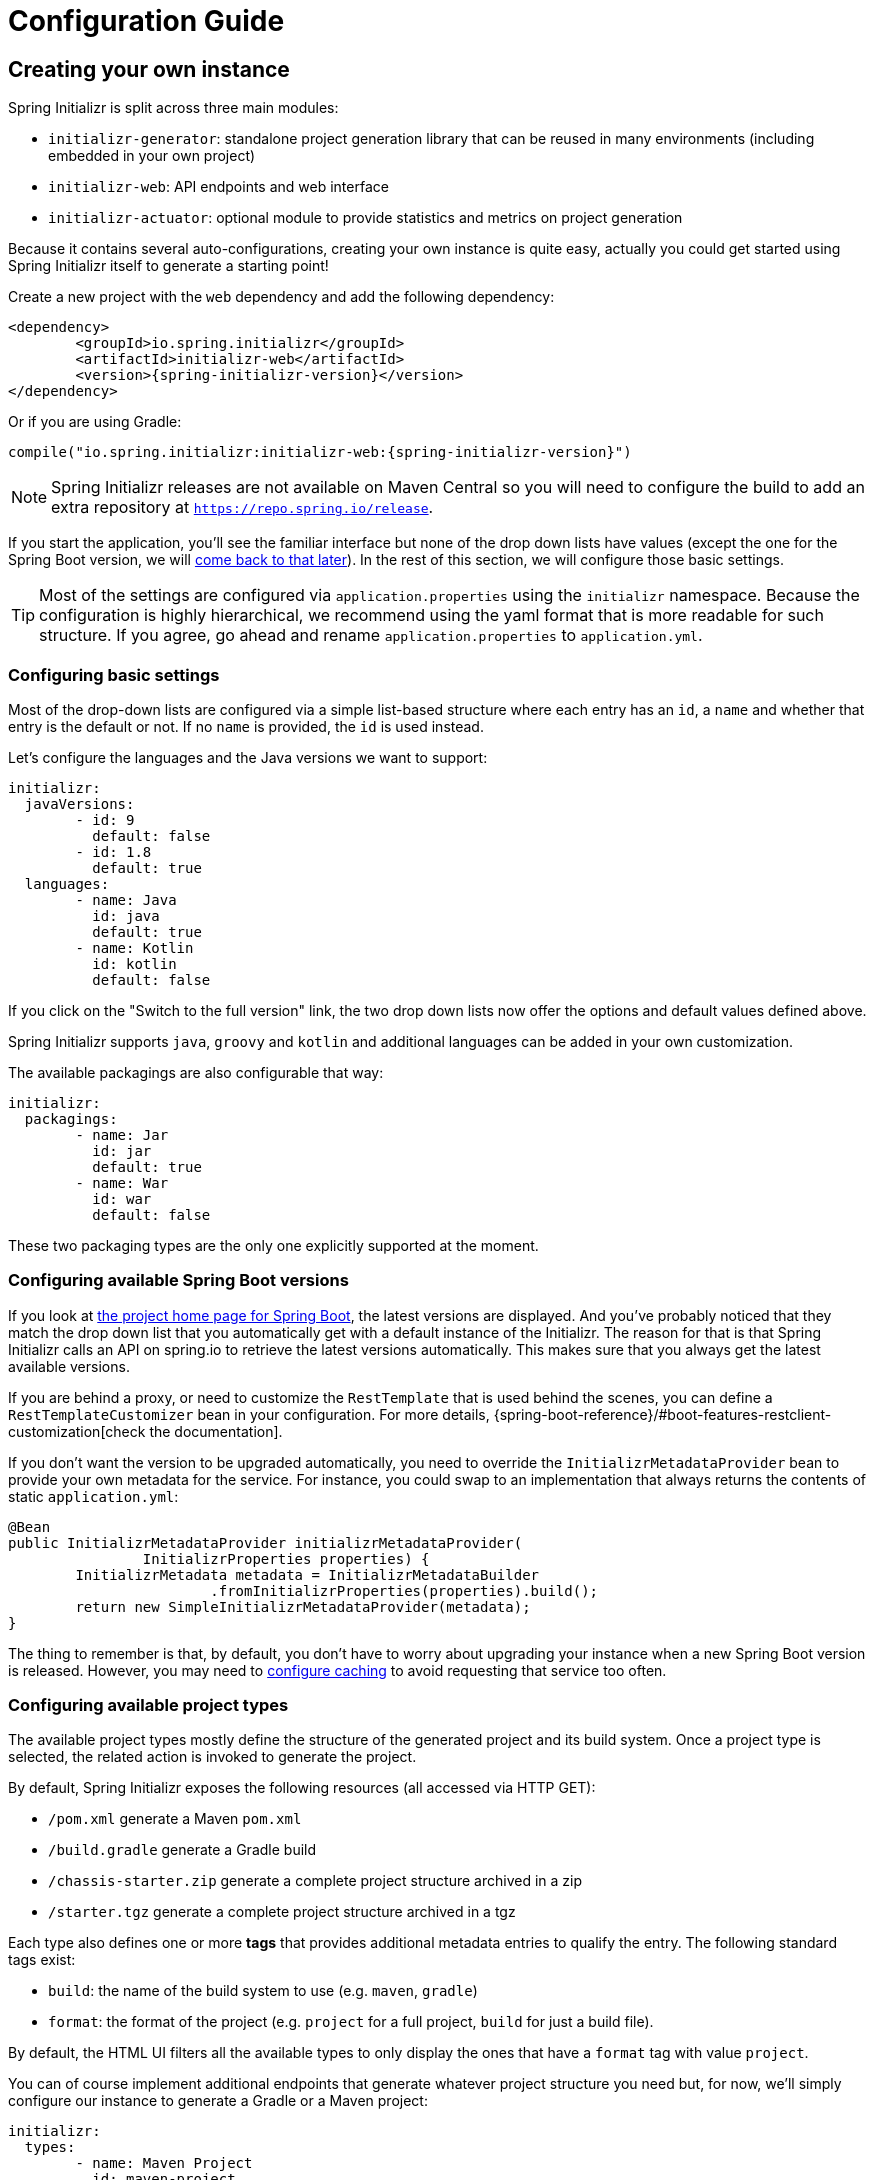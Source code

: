 [[configuration-guide]]
= Configuration Guide

[partintro]
--
This section describes how you can create your own instance of the service and tune it for
your needs, and also how you can configure an existing instance. You'll also find some
advanced tips to make sure the available options are consistent with the chosen Spring
Boot generation.
--



[[create-instance]]
== Creating your own instance
Spring Initializr is split across three main modules:

* `initializr-generator`: standalone project generation library that can be reused in
many environments (including embedded in your own project)
* `initializr-web`: API endpoints and web interface
* `initializr-actuator`: optional module to provide statistics and metrics on project
generation

Because it contains several auto-configurations, creating your own instance is quite easy,
actually you could get started using Spring Initializr itself to generate a starting point!

Create a new project with the `web` dependency and add the following dependency:

[source,xml,indent=0,subs="verbatim,attributes"]
----
	<dependency>
		<groupId>io.spring.initializr</groupId>
		<artifactId>initializr-web</artifactId>
		<version>{spring-initializr-version}</version>
	</dependency>
----

Or if you are using Gradle:

[source,groovy,indent=0,subs="verbatim,quotes,attributes"]
----
compile("io.spring.initializr:initializr-web:{spring-initializr-version}")
----

NOTE: Spring Initializr releases are not available on Maven Central so you will need to
configure the build to add an extra repository at `https://repo.spring.io/release`.

If you start the application, you'll see the familiar interface but none of the drop down
lists have values (except the one for the Spring Boot version, we will
<<create-instance-boot-versions,come back to that later>>). In the rest of this section,
we will configure those basic settings.

[TIP]
====
Most of the settings are configured via `application.properties` using the `initializr`
namespace. Because the configuration is highly hierarchical, we recommend using the yaml
format that is more readable for such structure. If you agree, go ahead and rename
`application.properties` to `application.yml`.
====



[[create-instance-basic-settings]]
=== Configuring basic settings
Most of the drop-down lists are configured via a simple list-based structure where each
entry has an `id`, a `name` and whether that entry is the default or not. If no `name` is
provided, the `id` is used instead.

Let's configure the languages and the Java versions we want to support:

[source,yaml,indent=0]
----
	initializr:
	  javaVersions:
		- id: 9
		  default: false
		- id: 1.8
		  default: true
	  languages:
		- name: Java
		  id: java
		  default: true
		- name: Kotlin
		  id: kotlin
		  default: false
----

If you click on the "Switch to the full version" link, the two drop down lists now offer
the options and default values defined above.

Spring Initializr supports `java`, `groovy` and `kotlin` and additional languages can be
added in your own customization.

The available packagings are also configurable that way:

[source,yaml,indent=0]
----
	initializr:
	  packagings:
		- name: Jar
		  id: jar
		  default: true
		- name: War
		  id: war
		  default: false
----

These two packaging types are the only one explicitly supported at the moment.



[[create-instance-boot-versions]]
=== Configuring available Spring Boot versions
If you look at http://projects.spring.io/spring-boot[the project home page for Spring
Boot], the latest versions are displayed. And you've probably noticed that they match the
drop down list that you automatically get with a default instance of the Initializr. The
reason for that is that Spring Initializr calls an API on spring.io to retrieve the
latest versions automatically. This makes sure that you always get the latest available
versions.

If you are behind a proxy, or need to customize the `RestTemplate` that is used behind the
scenes, you can define a `RestTemplateCustomizer` bean in your configuration. For more
details, {spring-boot-reference}/#boot-features-restclient-customization[check the
documentation].

If you don't want the version to be upgraded automatically, you need to override the
`InitializrMetadataProvider` bean to provide your own metadata for the service. For
instance, you could swap to an implementation that always returns the contents of static
`application.yml`:

[source,java,indent=0]
----
	@Bean
	public InitializrMetadataProvider initializrMetadataProvider(
			InitializrProperties properties) {
		InitializrMetadata metadata = InitializrMetadataBuilder
				.fromInitializrProperties(properties).build();
		return new SimpleInitializrMetadataProvider(metadata);
	}
----

The thing to remember is that, by default, you don't have to worry about upgrading your
instance when a new Spring Boot version is released. However, you may need to
<<create-instance-advanced-config-caching,configure caching>> to avoid requesting that
service too often.



[[create-instance-types]]
=== Configuring available project types
The available project types mostly define the structure of the generated project and its
build system. Once a project type is selected, the related action is invoked to generate
the project.

By default, Spring Initializr exposes the following resources (all accessed via HTTP GET):

* `/pom.xml` generate a Maven `pom.xml`
* `/build.gradle` generate a Gradle build
* `/chassis-starter.zip` generate a complete project structure archived in a zip
* `/starter.tgz` generate a complete project structure archived in a tgz

Each type also defines one or more *tags* that provides additional metadata entries to
qualify the entry. The following standard tags exist:

* `build`: the name of the build system to use (e.g. `maven`, `gradle`)
* `format`: the format of the project (e.g. `project` for a full project, `build` for just
a build file).

By default, the HTML UI filters all the available types to only display the ones that have
a `format` tag with value `project`.

You can of course implement additional endpoints that generate whatever project structure
you need but, for now, we'll simply configure our instance to generate a Gradle or a Maven
project:

[source,yaml,indent=0]
----
	initializr:
	  types:
		- name: Maven Project
		  id: maven-project
		  description: Generate a Maven based project archive
		  tags:
			build: maven
			format: project
		  default: true
		  action: /chassis-starter.zip
		- name: Gradle Project
		  id: gradle-project
		  description: Generate a Gradle based project archive
		  tags:
			build: gradle
			format: project
		  default: false
		  action: /chassis-starter.zip
----

NOTE: If you intend to build a custom client against your service, you can add as many
tags as you want, and process them in the client in a way that makes sense for your users.

For instance, the spring boot CLI uses them as a shortcut to the full type id. So rather
than having to create a Gradle project as follows:

[indent=0,subs="verbatim,quotes,attributes"]
----
	$ spring init --type=gradle-project my-project.zip
----

You can simply define a more convenient build parameter:

[indent=0,subs="verbatim,quotes,attributes"]
----
	$ spring init --build=gradle my-project.zip
----


With that configuration, you should be able to generate your first project,
congratulations! Let's now add dependencies so that you can start searching for them.



[[create-instance-dependencies]]
=== Configuring dependencies
The most basic `dependency` is composed of:

* An `id` used in clients to refer to it
* The full maven coordinates of the dependency (`groupId` and `artifactId`)
* A display `name` (used in the UI and the search results)
* A `description` can (and should) be added to provide more information about the
dependency

Spring Initializr automatically considers that a dependency without maven coordinates
defines an official Spring Boot starter. In such a case, the `id` is used to infer the
`artifactId`.

For instance, the following configures the `spring-boot-starter-web` Starter:

[source,yaml,indent=0]
----
	initializr:
	  dependencies:
		- name: Web
		  content:
			- name: Web
			  id: web
			  description: Full-stack web development with Tomcat and Spring MVC
----

Each dependency is contained in a _group_ that gathers dependencies sharing a common
surface area or any other form of grouping. In the example above, a `Web` group holds our
unique dependency. A group can also provide default values for various settings, see the
<<howto-group-share-settings,dedicated how-to>> for more details.

In our `spring-boot-starter-web` example above, the dependency is _managed_ by Spring
Boot so there is no need to provide a `version` attribute for it. You'll surely need to
define additional dependencies that are not provided by Spring Boot and we strongly
recommend you to use a <<create-instance-boms,Bill Of Materials (or BOM)>>.

If no BOM is available you can specify a version directly:

[source,yaml,indent=0]
----
	initializr:
	  dependencies:
		- name: Tech
		  content:
			- name: Acme
			  id: acme
			  groupId: com.finastra.chassis.acme
			  artifactId: acme
			  version: 1.2.0.RELEASE
			  description: A solid description for this dependency
----

If you add this configuration and search for "acme" (or "solid"), you'll find this extra
entry; generating a maven project with it should add the following to the pom:

[source,xml,indent=0,subs="verbatim"]
----
	<dependency>
		<groupId>com.finastra.chassis.acme</groupId>
		<artifactId>acme</artifactId>
		<version>1.2.0.RELEASE</version>
	</dependency>
----

The rest of this section will detail the other configuration options.



[[dependencies-version-range]]
==== Availability (version range)
By default, a dependency is available regardless of the Spring Boot version you have
selected. If you need to restrict a dependency to a certain Spring Boot generation you
can add a `versionRange` attribute to its definition. A version range is a range of
versions of Spring Boot which are valid in combination with it. The versions are *not*
applied to the dependency itself, but rather used to filter out the dependency, or modify
it, when different versions of Spring Boot are selected for the generated project.

A typical version is composed of four parts: a major revision, a minor revision, a patch
revision and a qualifier. Qualifiers are ordered as follows:

* `M` for milestones (e.g. `2.0.0.M1` is the first milestone of the upcoming 2.0.0
release): can be seen as "beta" release
* `RC` for release candidates (e.g. `2.0.0.RC2` is the second release candidate of
upcoming 2.0.0 release)
* `RELEASE` for general availability (e.g. `2.0.0.RELEASE` is 2.0.0 proper)
* `BUILD-SNAPSHOT` for development build (`2.1.0.BUILD-SNAPSHOT` represents the latest
available development build of the upcoming 2.1.0 release).

TIP: snapshots are in a bit special in that scheme as they always represents the "latest
state" of a release. `M1` represents the most oldest version for a given major, minor and
patch revisions.


A version range has a lower and an upper bound, and if the bound is inclusive it is
denoted as a square bracket (`[` or `]`), otherwise it is exclusive and denoted by a
parenthesis (`(` or `)`). For instance `[1.1.6.RELEASE,1.3.0.M1)` means from all versions
from `1.1.6.RELEASE` up to but not including `1.3.0.M1` (concretely no including the
`1.3.x` line and after).

A version range can be a single value, e.g. `1.2.0.RELEASE`, which is short for "this
version or greater". It is an inclusive lower bound with an implied infinite upper bound.

If you need to specify "the latest release" in a given line, you can use a `x` rather than
an hard-coded version. For instance, `1.4.x.BUILD-SNAPSHOT` is the latest snapshot build
of the 1.4.x line. For instance, if you want to restrict a dependency from `1.1.0.RELEASE`
to the latest stable release of the 1.3.x line, you'd use `[1.1.0.RELEASE,1.3.x.RELEASE]`.

Snapshots are naturally ordered higher than released versions, so if you are looking to
match a dependency to only the latest snapshots of Spring Boot, you could use a version
range of `1.5.x.BUILD-SNAPSHOT` (assuming 1.5 was the latest).

TIP: Remember to quote the values of a version range in YAML configuration files (with
double quotes "").

See below in the section on <<howto-link-boot-version,linking versions>> for more examples
and idioms.



[[dependencies-repository]]
==== Repository
If the dependency is not available on Maven Central (or whatever default repository that
is configured on your end), you can also add a reference to a repository. A repository is
declared at the top level (under `env`) and given an id via the key in the configuration:

[source,yaml,indent=0]
----
initializr:
  env:
    repositories:
      my-api-repo-1:
        name: repo1
        url: http://example.com/repo1
----

Once defined, the repository can then be referred back to in a dependency

[source,yaml,indent=0]
----
initializr:
  dependencies:
    - name: Other
      content:
        - name: Foo
          groupId: org.acme
          artifactId: foo
          version: 1.3.5
          repository: my-api-repo-1
----

It is usually preferable to have a BOM for every dependency, and attach the repository to
the BOM instead.

TIP: The snapshots and milestones repositories on `repo.spring.io` are automatically
available with the `spring-snapshots` and `spring-milestones` identifiers respectively.



[[create-instance-boms]]
=== Configuring Bill of Materials
A Bill of Materials (BOM) is a special `pom.xml`, deployed to a Maven repository, and used
to control dependency management for a set of related artifacts. In the Spring Boot
ecosystem we usually use the suffix `-dependencies` on the artifact id of a BOM. In other
projects we see `-bom`. It is recommended that all dependencies are included in a BOM of
some sort, since they provide nice high level features for users of the dependency. It is
also important that 2 BOMs used in a project do not contain conflicting versions for the
same dependency, so the best practice is to look at the existing BOMs in the Initializr
before you add a new one, and make sure that you aren't adding a conflict.

In the Initializr a BOM is declared at the `env` level, and given an id through the
configuration key. Example:

[source,yaml,indent=0]
----
initializr:
  env:
    boms:
      my-api-bom:
        groupId: org.acme
        artifactId: my-api-dependencies
        version: 1.0.0.RELEASE
        repositories: my-api-repo-1
----

If a BOM requires a special, non-default repository, then it can be referred to here,
instead of having to explicitly list the repository again for each dependency. A
dependency, or a dependency group, can declare that it requires the use of one or more
BOMs by referring to the id:

[source,yaml,indent=0]
----
initializr:
  dependencies:
    - name: Other
      content:
        - name: My API
          id : my-api
          groupId: org.acme
          artifactId: my-api
          bom: my-api-bom
----



[[dependencies-mappings]]
==== Map coordinates according to the Spring Boot version
In addition to a Spring Boot version range for the dependency or a BOM, you can configure
the version relationships at a finer grained level using version mappings. A dependency or
BOM has a list of "mappings", each of which consists of a version range, and a set of one
or more dependency properties to override for those versions of Spring Boot. You can use a
mapping to switch the version of a dependency, or (better) the BOM, or to change its
artifact id (if the project changed its packaging) for instance.

Here's an example of a BOM with mappings:

[source,yaml,indent=0]
----
initializr:
  env:
    boms:
      cloud-bom:
        groupId: com.finastra.chassis.foo
        artifactId: acme-foo-dependencies
        mappings:
          - versionRange: "[1.2.3.RELEASE,1.3.0.RELEASE)"
            version: Arcturus.SR6
          - versionRange: "[1.3.0.RELEASE,1.4.0.RELEASE)"
            version: Botein.SR7
          - versionRange: "[1.4.0.RELEASE,1.5.x.RELEASE)"
            version: Castor.SR6
          - versionRange: "[1.5.0.RELEASE,1.5.x.BUILD-SNAPSHOT)"
            version: Diadem.RC1
            repositories: spring-milestones
          - versionRange: "1.5.x.BUILD-SNAPSHOT"
            version: Diadem.BUILD-SNAPSHOT
            repositories: spring-snapshots,spring-milestones
----

The primary use case here is to map Spring Boot versions to the preferred or supported
versions of the Foo project. You can also see that for the milestone and snapshot BOMs,
additional repositories are declared because those artifacts are not in the default
repository.

TIP: We also use the `x` trick in version ranges to avoid updating the range every time
a new Spring Boot 1.5 bug fix release is available

See below in the section on <<howto-link-boot-version,linking versions>> for more examples.



[[dependencies-alias]]
==== Aliases
A dependency has an id (e.g. "web-services"), but it could be necessary to provide a new
id and still be able to serve request from client using the now deprecated id. To do so,
an alias can be defined for ths dependency;

[source,yaml,indent=0]
----
initializr:
  dependencies:
    - name: Other
      content:
        - name: Web Services
          id: web-services
          aliases:
            - ws
----

The same project can now be generated with `dependencies=ws` or
`dependencies=web-services`.



[[dependencies-facet]]
==== Facets
A "facet" is a label on a dependency which is used to drive a code modification in the
generated project. In the standard Initializr generator, there is only one facet that is
actually used (`web`), but custom installations might choose to use it for their own
purposes. The `web` facet is used to drive the inclusion of a dependency with id `web`
(defaulting to `spring-boot-starter-web` if such dependency is not present) when any other
dependency with that facet is included.

The value of the "facets" property of a dependency is a list of strings.



[[create-instance-dependencies-link]]
==== Links
Links can be used to provide descriptive and hyperlink data to guide to user on how to
learn more about a dependency. A dependency has a "links" property which is a list of
`Link`. Each link has a `rel` label to identify it, an `href` and an optional (but
recommended) `description`.

The following `rel` value are currently officially supported:

* `guide`: the link points to a guide describing how to use the related dependency. It
can be a tutorial, a how-to or typically a guide available on https://spring.io/guides
* reference: the link points to a section of a developer guide typically or any page that
documents how to use the dependency

The url can be templated if its actual value can change according to the environment. An
URL parameter is specified with curly braces, something like
`https://example.com/doc/{bootVersion}/section` defines a `bootVersion` parameter.

The following attributes are currently supported:

* `bootVersion`: the Spring Boot version that is currently active

Here is an example that adds two links to the `acme` dependency:

[source,yaml,indent=0]
----
	initializr:
	  dependencies:
		- name: Tech
		  content:
			- name: Acme
			  id: acme
			  groupId: com.finastra.chassis.acme
			  artifactId: acme
			  version: 1.2.0.RELEASE
			  description: A solid description for this dependency
			  links:
			    - rel: guide
				  href: https://com.finastra.chassis/guides/acme/
				  description: Getting started with Acme
			    - rel: reference
				  href: http://docs.example.com/acme/html
----



[[create-instance-dependencies-search]]
==== Improve search results
Each dependency can have a `weight` (a number >=0) and also `keywords` (list of string)
that are used to prioritize them in the search feature in the web UI. If you type one of
the keywords into the "Dependencies" box in the UI, those dependencies will be listed
below, in order of decreasing weight, if they have one (unweighted dependencies come
last).



[[configuration-howto]]
== '`How-to`' guides
This section provides answers to some common '`how do I do that...`' type of questions
that often arise when configuring Spring Initializr.



[[howto-add-a-new-dependency]]
=== Add a new dependency
To add a new dependency, first identify the Maven co-ordinates of the dependency you want
to add (`groupId:artifactId:version`) and then check which versions of Spring Boot it works
with. If there are multiple versions that work with different versions of Spring Boot,
then that's fine too.

* If there is a published BOM that manages the version of you dependency, then add that
  first, in the `env` section (see <<create-instance-boms>>).
* Then configure the dependency, fitting it into an existing group if you can, otherwise
  creating a new group.
* If there is a BOM then omit the version.
* If there is a Spring Boot version range (or min or max) that you need for this
  dependency, add that as a <<howto-link-boot-version,linked version>>.



[[howto-override-a-version]]
=== Override the version of a dependency
Sometimes it happens that the BOM that normally manages your dependency version is in
conflict with the newest version. Or maybe this is the case for only a range of Spring
Boot versions. Or maybe there just is no BOM, or it's not worth creating one for just one
dependency. In these cases you can specify the version manually for a dependency either
at the top level, or in a
<<howto-link-boot-version,version mapping>>. At the top level it looks like this (just
a `version` property in a dependency):

[source,yaml,indent=0]
----
	initializr:
	  dependencies:
		- name: Tech
		  content:
			- name: Acme
			  id: acme
			  groupId: com.finastra.chassis.acme
			  artifactId: acme
			  version: 1.2.0.RELEASE
			  description: A solid description for this dependency
----



[[howto-link-boot-version]]
=== Link a Boot version to a version of your dependency
If your dependency requires a specific version of Spring Boot, ot different versions of
Spring Boot require different versions of your dependency there are a couple of mechanisms
to configure that.

The simplest is to put a `versionRange` in the dependency declaration. This is a range of
versions of Spring Boot, not of your dependency. For example:

[source,yaml,indent=0]
----
initializr:
  dependencies:
    - name: Stuff
      content:
        - name: Foo
          id: foo
          ...
          versionRange: 1.2.0.M1
        - name: Bar
          id: bar
          ...
          versionRange: "[1.5.0.RC1,2.0.0.M1)"
----

In this example `Foo` is available for Spring Boot 1.2.0 (or any milestone of 1.2.0) or
greater, and `Bar` is available for Spring Boot 1.5.0 up to, but not including 2.0.0.

If different versions of your dependency work with different versions of Spring Boot,
that's when you need the `mappings` property. A mapping is a combination of a
`versionRange` and some or all of the other properties of the dependency, overriding
the values defined at the top level. For example:

[source,yaml,indent=0]
----
initializr:
  dependencies:
    - name: Stuff
      content:
        - name: Foo
          id: foo
          groupId: org.acme.foo
          artifactId: foo-spring-boot-starter
          versionRange: 1.3.0.RELEASE
          bom: cloud-task-bom
          mappings:
            - versionRange: "[1.3.0.RELEASE,1.3.x.RELEASE]"
              artifactId: foo-starter
            - versionRange: "1.4.0.RELEASE"
----

In this example, The artifact of `foo` was changed to `foo-spring-boot-starter` as of the
version that is compatible with Spring Boot 1.4. This mapping instruct that if Spring Boot
1.3.x is selected, the artifact Id should be set to `foo-starter`.

A mapping can also be applied to a BOM declaration. For example:

[source,yaml,indent=0]
----
initializr:
  env:
    boms:
      my-api-bom:
        groupId: org.acme
        artifactId: my-api-bom
        additionalBoms: ['my-api-dependencies-bom']
        mappings:
          - versionRange: "[1.0.0.RELEASE,1.1.6.RELEASE)"
            version: 1.0.0.RELEASE
            repositories: my-api-repo-1
          - versionRange: "1.2.1.RELEASE"
            version: 2.0.0.RELEASE
            repositories: my-api-repo-2
----

In this example Spring Boot versions up to 1.1.6 select version 1.0.0 of the BOM, and set
a different repository. Spring Boot versions 1.2.1 and above select 2.0.0 of the BOM and
yet another repository.



[[howto-add-snapshot-repository]]
=== Configure a snapshot repository
A dependency, or a BOM, might require the use of a specific repository, if the default one
(usually Maven Central) does not contain the artifacts. Normally, the best place to
declare that is in the BOM configuration, but if there isn't a BOM then you can put it in
the dependency itself. You can also use a Spring Boot <<You can declare a
repository,version mapping>> to override the default repository for a dependency or BOM.



[[howto-dependency-starter-flag]]
=== Make sure a regular dependency brings the base starter
If a dependency does not stand on its own (and specifically if it does not depend on an
existing Spring Boot starter) you can flag it as a "non starter":

[source,yaml,indent=0]
----
initializr:
  dependencies:
    - name: Stuff
      content:
        - name: Lib
          id: lib
          groupId: com.acme
          artifactId: lib
          starter:false
----

When a project is generated that only has dependencies with this flag set, then the base
Spring Boot starter is added as well.



[[howto-group-share-settings]]
=== Share common dependency settings in a group
A dependency group is a hint for user interface implementations, to group things together
for users when they are selecting dependencies. It is also a convenient way to share
settings between dependencies because every dependency inherits all the settings. The most
common settings in a group are the `groupId`, `versionRange` and `bom`:

[source,yaml,indent=0]
----
initializr:
  dependencies:
    - name: Stuff
      bom: stuff-bom
      versionRange: "[1.3.0.RELEASE,2.0.0.M1)"
      content:
...
----

These dependencies, by default, will be available only for Spring Boot versions 1.3 up to
2.0 (excluded) and will bring in the `stuff-bom` BOM.



[[create-instance-advanced-config]]
== Advanced configuration



[[create-instance-advanced-config-caching]]
=== Caching configuration
If you use the service, you'll notice that the logs have lots of entries with the message
`Fetching boot metadata from https://spring.io/project_metadata/spring-boot`. To avoid
checking for the latest Spring Boot versions too often, you should enable caching on your
service. Spring Initializr has some auto-configuration to apply the proper caches if you
are willing to use a JCache (JSR-107) implementation.

Add the `javax.cache:cache-api` and your favorite JCache implementation and simply enable
caching by adding `@EnableCaching` to your `@SpringBootApplication`. For instance, you
could use `ehcache` by adding the following:

[source,xml,indent=0,subs="verbatim,attributes"]
----
	<dependency>
		<groupId>javax.cache</groupId>
		<artifactId>cache-api</artifactId>
	</dependency>
	<dependency>
		<groupId>org.ehcache</groupId>
		<artifactId>ehcache</artifactId>
	</dependency>
----

Or if you are using Gradle:

[source,groovy,indent=0,subs="verbatim,quotes,attributes"]
----
compile("javax.cache:cache-api")
compile("org.ehcache:ehcache")
----

You'll notice that the log entry is much more rare. If you do not want to use JSR-107, you
should configure the cache yourselves. Here are the caches used by the application (each
one will require some configuration to get it working):

.Cache configuration
|===
| cache name | Description

|`initializr.metadata`
|Cache the full metadata of the service. When the metadata expires, it is fully resolved
again (including a check on spring.io for the latest Spring Boot versions). Adapt the
expiration settings accordingly.

|`initializr.dependency-metadata`
|Cache dependency-specific metadata.

|`initializr.project-resources`
|Cache resources that are used to generate projects.

|===
